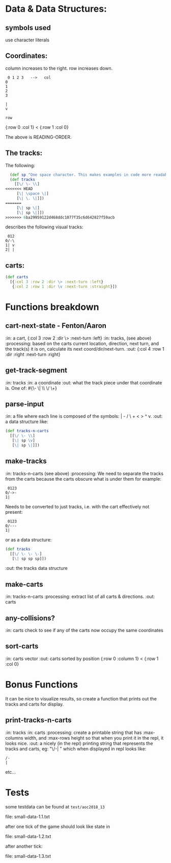 * Data & Data Structures:
** symbols used

use character literals

** Coordinates:

column increases to the right.
row increases down.

#+BEGIN_SRC text
 0 1 2 3   -->   col
0
1
2
3

|
v

row
#+END_SRC

{:row 0 :col 1} < {:row 1 :col 0}

The above is READING-ORDER.

** The tracks:

   The following:

#+BEGIN_SRC clojure
  (def sp "One space character. This makes examples in code more readable." \space)
  (def tracks
    [[\/ \- \\]
<<<<<<< HEAD
     [\| \space \|]
     [\| \. \|]])
=======
     [\| sp \|]
     [\| sp \|]])
>>>>>>> 6ba29959122d468ddc1077f35c6d642827f59acb
#+END_SRC

describes the following visual tracks:

#+BEGIN_SRC text
 012
0/-\
1| v
2| |
#+END_SRC

** carts:

#+BEGIN_SRC clojure
  (def carts
    [{:col 3 :row 2 :dir \> :next-turn :left}
     {:col 2 :row 1 :dir \v :next-turn :straight}])
#+END_SRC

* Functions breakdown

** cart-next-state - Fenton/Aaron
:in: a cart, {:col 3 :row 2 :dir \> :next-turn :left}
:in: tracks, (see above)
:processing: based on the carts current location, direction, next
turn, and the track(s) it is on, calculate its next
coord/dir/next-turn.
:out: {:col 4 :row 1 :dir :right :next-turn :right}

** get-track-segment
:in: tracks
:in: a coordinate
:out: what the track piece under that coordinate is.  One of:
#{\- \| \\ \/ \+}

** parse-input
:in: a file where each line is composed of the symbols: | - / \ + < > ^ v.
:out: a data structure like:

#+BEGIN_SRC clojure
  (def tracks-n-carts
    [[\/ \- \\]
     [\| sp \v]
     [\| sp \|]])
#+END_SRC


** make-tracks
:in: tracks-n-carts (see above)
:processing: We need to separate the tracks from the carts because the
carts obscure what is under them for example:

#+BEGIN_SRC text
 0123
0/->-
1|
#+END_SRC

Needs to be converted to just tracks, i.e. with the cart effectively
not present:

#+BEGIN_SRC text
 0123
0/---
1|
#+END_SRC

or as a data structure:

#+BEGIN_SRC clojure
  (def tracks
    [[\/ \- \- \-]
     [\| sp sp sp]])
#+END_SRC
:out: the tracks data structure

** make-carts
:in: tracks-n-carts
:processing: extract list of all carts & directions.
:out: carts

** any-collisions?
:in: carts
check to see if any of the carts now occupy the same coordinates

** sort-carts
:in: carts vector
:out: carts sorted by position {:row 0 :column 1} < {:row 1 :col 0}


* Bonus Functions

It can be nice to visualize results, so create a function that prints
out the tracks and carts for display.

** print-tracks-n-carts
:in: tracks
:in: carts
:processing: create a printable string that has :max-columns width, and
:max-rows height so that when you print it in the repl, it looks nice.
:out: a nicely (in the repl) printing string that represents the
tracks and carts, eg:
"\/-\n| \n" which when displayed in repl looks like:

: /-
: |

etc...

* Tests

some testdata can be found at ~test/aoc2018_13~

file: small-data-1.1.txt

after one tick of the game should look like state in

file: small-data-1.2.txt

after another tick:

file: small-data-1.3.txt
